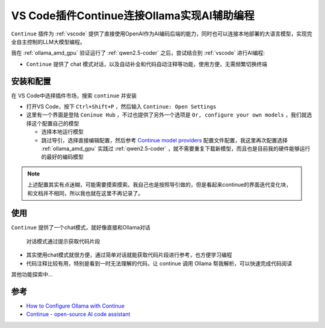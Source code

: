.. _vscode_continue_ollama:

===============================================
VS Code插件Continue连接Ollama实现AI辅助编程
===============================================

``Continue`` 插件为 :ref:`vscode` 提供了直接使用OpenAI作为AI编码后端的能力，同时也可以连接本地部署的大语言模型，实现完全自主控制的LLM大模型编程。

我在 :ref:`ollama_amd_gpu` 验证运行了 :ref:`qwen2.5-coder` 之后，尝试结合到 :ref:`vscode` 进行AI编程:

- ``Continue`` 提供了 chat 模式对话，以及自动补全和代码自动注释等功能，使用方便，无需频繁切换终端

安装和配置
=============

在 VS Code中选择插件市场，搜索 ``continue`` 并安装

- 打开VS Code，按下 ``Ctrl+Shift+P`` ，然后输入 ``Continue: Open Settings``
- 这里有一个界面是登陆 ``Coninue Hub`` ，不过也提供了另外一个选项是 ``Or, configure your own models`` ，我们就选择这个配置自己的模型

  - 选择本地运行模型
  - 跳过导引，选择直接编辑配置，然后参考 `Continue model providers <https://docs.continue.dev/customize/model-providers/overview>`_ 配置文件配置，我这里再次配置选择 :ref:`ollama_amd_gpu` 实践过 :ref:`qwen2.5-coder` ，就不需要重复下载新模型，而且也是目前我的硬件能够运行的最好的编码模型

.. note::

   上述配置其实有点迷糊，可能需要摸索摸索。我自己也是按照导引做的，但是看起来continue的界面迭代变化块，和文档并不相同，所以我也就在这里不再记录了。

使用
========

``Continue`` 提供了一个chat模式，就好像直接和Ollama对话

.. figure:: ../../../_static/machine_learning/llm/ollama/vscode_continue_ollama.png

   对话模式通过提示获取代码片段

- 其实使用chat模式就很方便，通过简单对话就能获取代码片段进行参考，也方便学习编程
- 代码注释比较有用，特别是看到一时无法理解的代码，让 continue 调用 Ollama 帮我解析，可以快速完成代码阅读

其他功能探索中...

参考
========

- `How to Configure Ollama with Continue <https://docs.continue.dev/customize/model-providers/top-level/ollama>`_
- `Continue - open-source AI code assistant <https://marketplace.visualstudio.com/items?itemName=Continue.continue>`_

